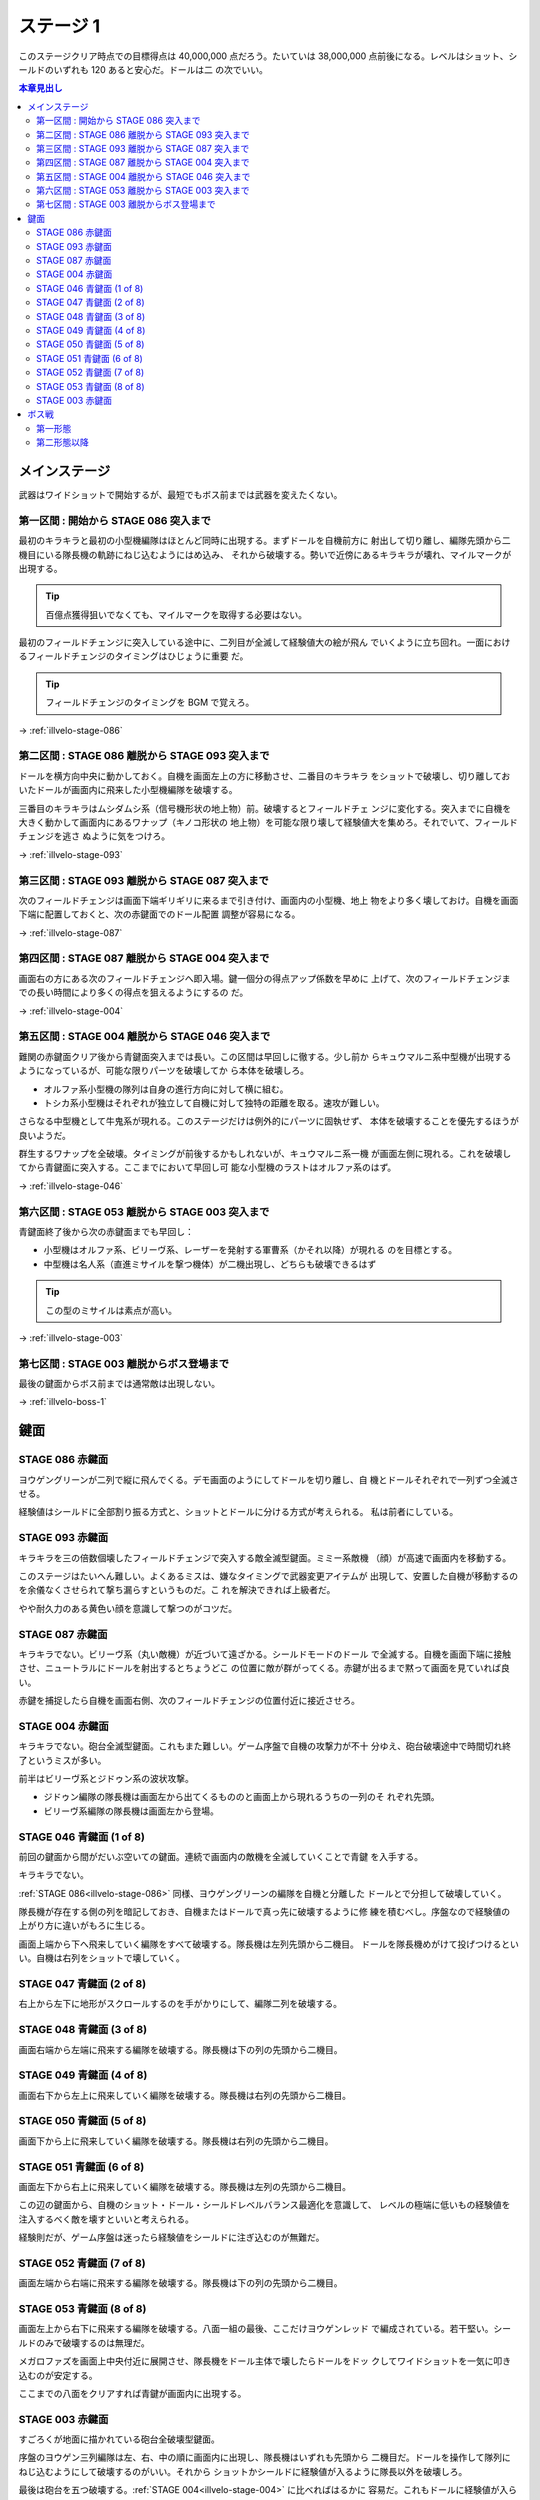======================================================================
ステージ 1
======================================================================

このステージクリア時点での目標得点は 40,000,000 点だろう。たいていは 38,000,000
点前後になる。レベルはショット、シールドのいずれも 120 あると安心だ。ドールは二
の次でいい。

.. contents:: 本章見出し
   :local:

メインステージ
======================================================================

武器はワイドショットで開始するが、最短でもボス前までは武器を変えたくない。

第一区間 : 開始から STAGE 086 突入まで
----------------------------------------------------------------------

最初のキラキラと最初の小型機編隊はほとんど同時に出現する。まずドールを自機前方に
射出して切り離し、編隊先頭から二機目にいる隊長機の軌跡にねじ込むようにはめ込み、
それから破壊する。勢いで近傍にあるキラキラが壊れ、マイルマークが出現する。

.. tip::

   百億点獲得狙いでなくても、マイルマークを取得する必要はない。

最初のフィールドチェンジに突入している途中に、二列目が全滅して経験値大の絵が飛ん
でいくように立ち回れ。一面におけるフィールドチェンジのタイミングはひじょうに重要
だ。

.. tip::

   フィールドチェンジのタイミングを BGM で覚えろ。

→ :ref:`illvelo-stage-086`

第二区間 : STAGE 086 離脱から STAGE 093 突入まで
----------------------------------------------------------------------

ドールを横方向中央に動かしておく。自機を画面左上の方に移動させ、二番目のキラキラ
をショットで破壊し、切り離しておいたドールが画面内に飛来した小型機編隊を破壊する。

三番目のキラキラはムシダムシ系（信号機形状の地上物）前。破壊するとフィールドチェ
ンジに変化する。突入までに自機を大きく動かして画面内にあるワナップ（キノコ形状の
地上物）を可能な限り壊して経験値大を集めろ。それでいて、フィールドチェンジを逃さ
ぬように気をつけろ。

→ :ref:`illvelo-stage-093`

第三区間 : STAGE 093 離脱から STAGE 087 突入まで
----------------------------------------------------------------------

次のフィールドチェンジは画面下端ギリギリに来るまで引き付け、画面内の小型機、地上
物をより多く壊しておけ。自機を画面下端に配置しておくと、次の赤鍵面でのドール配置
調整が容易になる。

→ :ref:`illvelo-stage-087`

第四区間 : STAGE 087 離脱から STAGE 004 突入まで
----------------------------------------------------------------------

画面右の方にある次のフィールドチェンジへ即入場。鍵一個分の得点アップ係数を早めに
上げて、次のフィールドチェンジまでの長い時間により多くの得点を狙えるようにするの
だ。

→ :ref:`illvelo-stage-004`

第五区間 : STAGE 004 離脱から STAGE 046 突入まで
----------------------------------------------------------------------

難関の赤鍵面クリア後から青鍵面突入までは長い。この区間は早回しに徹する。少し前か
らキュウマルニ系中型機が出現するようになっているが、可能な限りパーツを破壊してか
ら本体を破壊しろ。

* オルファ系小型機の隊列は自身の進行方向に対して横に組む。
* トシカ系小型機はそれぞれが独立して自機に対して独特の距離を取る。速攻が難しい。

さらなる中型機として牛鬼系が現れる。このステージだけは例外的にパーツに固執せず、
本体を破壊することを優先するほうが良いようだ。

.. todo::

   この理由を上手く説明できない。

群生するワナップを全破壊。タイミングが前後するかもしれないが、キュウマルニ系一機
が画面左側に現れる。これを破壊してから青鍵面に突入する。ここまでにおいて早回し可
能な小型機のラストはオルファ系のはず。

→ :ref:`illvelo-stage-046`

第六区間 : STAGE 053 離脱から STAGE 003 突入まで
----------------------------------------------------------------------

青鍵面終了後から次の赤鍵面までも早回し：

* 小型機はオルファ系、ビリーヴ系、レーザーを発射する軍曹系（かそれ以降）が現れる
  のを目標とする。
* 中型機は名人系（直進ミサイルを撃つ機体）が二機出現し、どちらも破壊できるはず

.. tip::

   この型のミサイルは素点が高い。

→ :ref:`illvelo-stage-003`

第七区間 : STAGE 003 離脱からボス登場まで
----------------------------------------------------------------------

最後の鍵面からボス前までは通常敵は出現しない。

→ :ref:`illvelo-boss-1`

鍵面
======================================================================

.. _illvelo-stage-086:

STAGE 086 赤鍵面
----------------------------------------------------------------------

ヨウゲングリーンが二列で縦に飛んでくる。デモ画面のようにしてドールを切り離し、自
機とドールそれぞれで一列ずつ全滅させる。

経験値はシールドに全部割り振る方式と、ショットとドールに分ける方式が考えられる。
私は前者にしている。

.. _illvelo-stage-093:

STAGE 093 赤鍵面
----------------------------------------------------------------------

キラキラを三の倍数個壊したフィールドチェンジで突入する敵全滅型鍵面。ミミー系敵機
（顔）が高速で画面内を移動する。

このステージはたいへん難しい。よくあるミスは、嫌なタイミングで武器変更アイテムが
出現して、安置した自機が移動するのを余儀なくさせられて撃ち漏らすというものだ。こ
れを解決できれば上級者だ。

やや耐久力のある黄色い顔を意識して撃つのがコツだ。

.. _illvelo-stage-087:

STAGE 087 赤鍵面
----------------------------------------------------------------------

キラキラでない。ビリーヴ系（丸い敵機）が近づいて遠ざかる。シールドモードのドール
で全滅する。自機を画面下端に接触させ、ニュートラルにドールを射出するとちょうどこ
の位置に敵が群がってくる。赤鍵が出るまで黙って画面を見ていれば良い。

赤鍵を捕捉したら自機を画面右側、次のフィールドチェンジの位置付近に接近させろ。

.. _illvelo-stage-004:

STAGE 004 赤鍵面
----------------------------------------------------------------------

キラキラでない。砲台全滅型鍵面。これもまた難しい。ゲーム序盤で自機の攻撃力が不十
分ゆえ、砲台破壊途中で時間切れ終了というミスが多い。

前半はビリーヴ系とジドゥン系の波状攻撃。

* ジドゥン編隊の隊長機は画面左から出てくるもののと画面上から現れるうちの一列のそ
  れぞれ先頭。
* ビリーヴ系編隊の隊長機は画面左から登場。

.. _illvelo-stage-046:

STAGE 046 青鍵面 (1 of 8)
----------------------------------------------------------------------

前回の鍵面から間がだいぶ空いての鍵面。連続で画面内の敵機を全滅していくことで青鍵
を入手する。

キラキラでない。

:ref:`STAGE 086<illvelo-stage-086>` 同様、ヨウゲングリーンの編隊を自機と分離した
ドールとで分担して破壊していく。

隊長機が存在する側の列を暗記しておき、自機またはドールで真っ先に破壊するように修
練を積むべし。序盤なので経験値の上がり方に違いがもろに生じる。

画面上端から下へ飛来していく編隊をすべて破壊する。隊長機は左列先頭から二機目。
ドールを隊長機めがけて投げつけるといい。自機は右列をショットで壊していく。

STAGE 047 青鍵面 (2 of 8)
----------------------------------------------------------------------

右上から左下に地形がスクロールするのを手がかりにして、編隊二列を破壊する。

STAGE 048 青鍵面 (3 of 8)
----------------------------------------------------------------------

画面右端から左端に飛来する編隊を破壊する。隊長機は下の列の先頭から二機目。

STAGE 049 青鍵面 (4 of 8)
----------------------------------------------------------------------

画面右下から左上に飛来していく編隊を破壊する。隊長機は右列の先頭から二機目。

STAGE 050 青鍵面 (5 of 8)
----------------------------------------------------------------------

画面下から上に飛来していく編隊を破壊する。隊長機は右列の先頭から二機目。

STAGE 051 青鍵面 (6 of 8)
----------------------------------------------------------------------

画面左下から右上に飛来していく編隊を破壊する。隊長機は左列の先頭から二機目。

この辺の鍵面から、自機のショット・ドール・シールドレベルバランス最適化を意識して、
レベルの極端に低いもの経験値を注入するべく敵を壊すといいと考えられる。

経験則だが、ゲーム序盤は迷ったら経験値をシールドに注ぎ込むのが無難だ。

STAGE 052 青鍵面 (7 of 8)
----------------------------------------------------------------------

画面左端から右端に飛来する編隊を破壊する。隊長機は下の列の先頭から二機目。

.. _illvelo-stage-053:

STAGE 053 青鍵面 (8 of 8)
----------------------------------------------------------------------

画面左上から右下に飛来する編隊を破壊する。八面一組の最後、ここだけヨウゲンレッド
で編成されている。若干堅い。シールドのみで破壊するのは無理だ。

メガロファズを画面上中央付近に展開させ、隊長機をドール主体で壊したらドールをドッ
クしてワイドショットを一気に叩き込むのが安定する。

ここまでの八面をクリアすれば青鍵が画面内に出現する。

.. _illvelo-stage-003:

STAGE 003 赤鍵面
----------------------------------------------------------------------

すごろくが地面に描かれている砲台全破壊型鍵面。

序盤のヨウゲン三列編隊は左、右、中の順に画面内に出現し、隊長機はいずれも先頭から
二機目だ。ドールを操作して隊列にねじ込むようにして破壊するのがいい。それから
ショットかシールドに経験値が入るように隊長以外を破壊しろ。

最後は砲台を五つ破壊する。:ref:`STAGE 004<illvelo-stage-004>` に比べればはるかに
容易だ。これもドールに経験値が入らぬようにしたい。

.. _illvelo-boss-1:

ボス戦
======================================================================

ここまでで得点が 15,000,000 点あれば上出来と思われる。鍵は十個なければいけない。

.. todo::

   * ボス破壊直前のレベルそれぞれ
   * ボス破壊直後のレベルそれぞれ

第一形態
----------------------------------------------------------------------

開幕、レゴブロックを模した物体が画面上から下へ移動していく。

* 直前の鍵面で武器をシャボン弾に交換した場合（推奨）、ドールを装着してから連射
  し、ショットに経験値を稼げ。

ボス機が画面に入ってきたら、武器がワイドのときには速攻でレゴブロックを全部壊せ。
このとき、シールド撃ち返しが生じるように手連射速度を調整したい。シャボン弾のとき
はそのまま連射を続けて経験値を稼げ。

ボス機に付着しているレゴブロックを全破壊したら、攻撃パターンが変化する：

* レゴブロックが止む。
* ボス機の子機のようなものが六機ずつ、全滅するたびに間を開けて出現するようにな
  る。

ボス本体の両脇についているパーツを全て破壊しろ。シャボン弾装備の場合、次のステー
ジに備えてこれらから武器変更アイテムが出たら取得してワイドショットに切り替えろ。

ボス機のパーツを剥がしつつ、子機を「早回し」して得点を稼ぐのが本筋と考えられる。

第二形態以降
----------------------------------------------------------------------

ボス機前面の P が描かれた板状パーツを破壊すると、その下に顔が描かれた別の板状
パーツが露わになる。この破壊をもう一、二度繰り返すと、憤怒の表情が現れ、これが最
終形態となる。

ここでも子機をなるべく破壊しろ。

.. tip::

   * 四隅のネジのようなパーツを、本体を撃破しないように全て破壊する。
   * 本体パーツから直進ミサイルが発射される。この型のミサイルは素点が高いような
     ので、ゲーム全編で意識したい。

